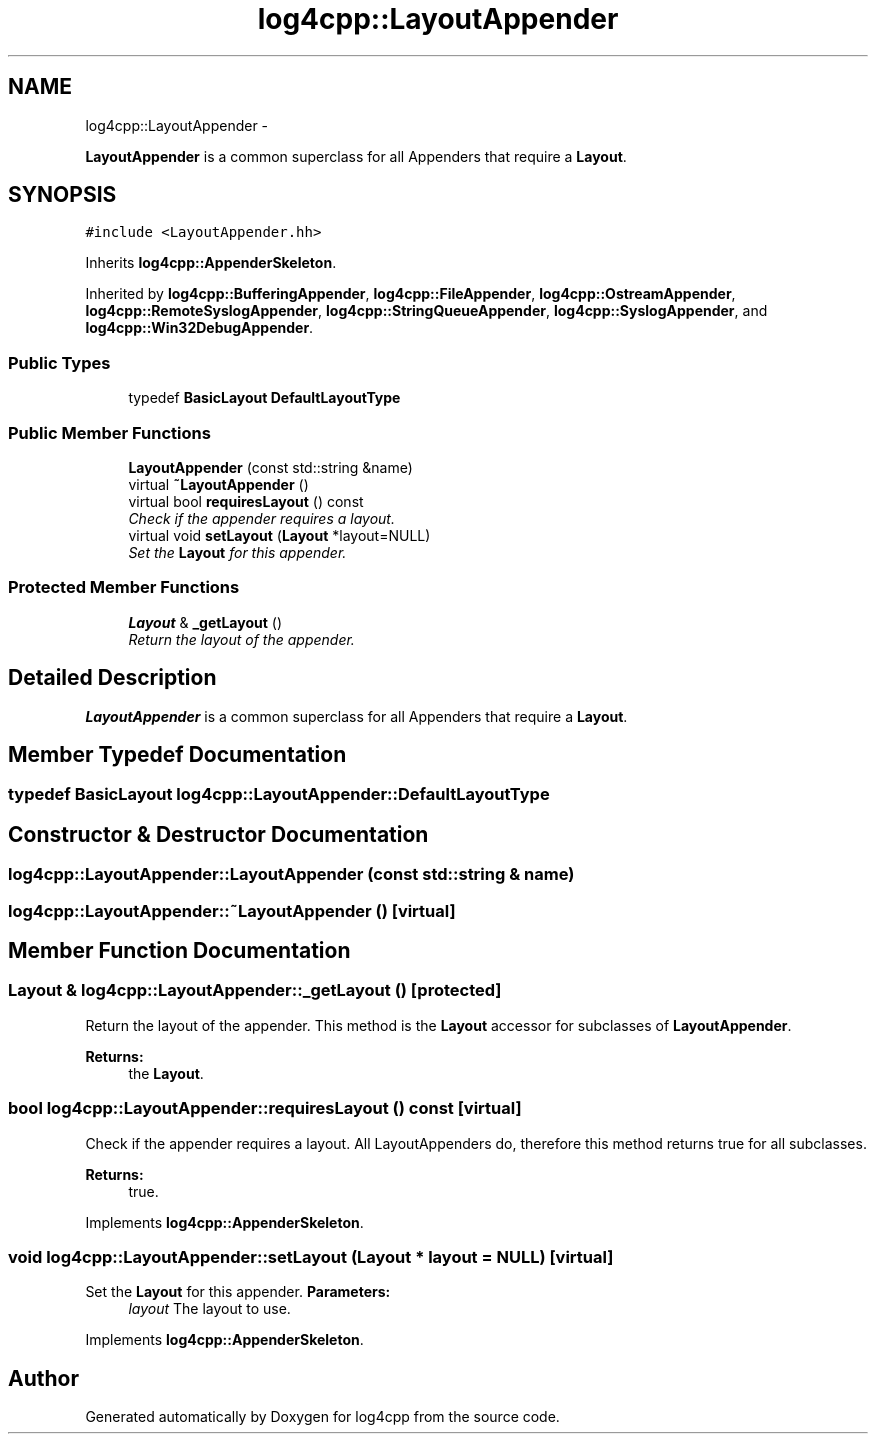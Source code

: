.TH "log4cpp::LayoutAppender" 3 "1 Nov 2017" "Version 1.1" "log4cpp" \" -*- nroff -*-
.ad l
.nh
.SH NAME
log4cpp::LayoutAppender \- 
.PP
\fBLayoutAppender\fP is a common superclass for all Appenders that require a \fBLayout\fP.  

.SH SYNOPSIS
.br
.PP
.PP
\fC#include <LayoutAppender.hh>\fP
.PP
Inherits \fBlog4cpp::AppenderSkeleton\fP.
.PP
Inherited by \fBlog4cpp::BufferingAppender\fP, \fBlog4cpp::FileAppender\fP, \fBlog4cpp::OstreamAppender\fP, \fBlog4cpp::RemoteSyslogAppender\fP, \fBlog4cpp::StringQueueAppender\fP, \fBlog4cpp::SyslogAppender\fP, and \fBlog4cpp::Win32DebugAppender\fP.
.SS "Public Types"

.in +1c
.ti -1c
.RI "typedef \fBBasicLayout\fP \fBDefaultLayoutType\fP"
.br
.in -1c
.SS "Public Member Functions"

.in +1c
.ti -1c
.RI "\fBLayoutAppender\fP (const std::string &name)"
.br
.ti -1c
.RI "virtual \fB~LayoutAppender\fP ()"
.br
.ti -1c
.RI "virtual bool \fBrequiresLayout\fP () const "
.br
.RI "\fICheck if the appender requires a layout. \fP"
.ti -1c
.RI "virtual void \fBsetLayout\fP (\fBLayout\fP *layout=NULL)"
.br
.RI "\fISet the \fBLayout\fP for this appender. \fP"
.in -1c
.SS "Protected Member Functions"

.in +1c
.ti -1c
.RI "\fBLayout\fP & \fB_getLayout\fP ()"
.br
.RI "\fIReturn the layout of the appender. \fP"
.in -1c
.SH "Detailed Description"
.PP 
\fBLayoutAppender\fP is a common superclass for all Appenders that require a \fBLayout\fP. 
.SH "Member Typedef Documentation"
.PP 
.SS "typedef \fBBasicLayout\fP \fBlog4cpp::LayoutAppender::DefaultLayoutType\fP"
.SH "Constructor & Destructor Documentation"
.PP 
.SS "log4cpp::LayoutAppender::LayoutAppender (const std::string & name)"
.SS "log4cpp::LayoutAppender::~LayoutAppender ()\fC [virtual]\fP"
.SH "Member Function Documentation"
.PP 
.SS "\fBLayout\fP & log4cpp::LayoutAppender::_getLayout ()\fC [protected]\fP"
.PP
Return the layout of the appender. This method is the \fBLayout\fP accessor for subclasses of \fBLayoutAppender\fP. 
.PP
\fBReturns:\fP
.RS 4
the \fBLayout\fP. 
.RE
.PP

.SS "bool log4cpp::LayoutAppender::requiresLayout () const\fC [virtual]\fP"
.PP
Check if the appender requires a layout. All LayoutAppenders do, therefore this method returns true for all subclasses.
.PP
\fBReturns:\fP
.RS 4
true. 
.RE
.PP

.PP
Implements \fBlog4cpp::AppenderSkeleton\fP.
.SS "void log4cpp::LayoutAppender::setLayout (\fBLayout\fP * layout = \fCNULL\fP)\fC [virtual]\fP"
.PP
Set the \fBLayout\fP for this appender. \fBParameters:\fP
.RS 4
\fIlayout\fP The layout to use. 
.RE
.PP

.PP
Implements \fBlog4cpp::AppenderSkeleton\fP.

.SH "Author"
.PP 
Generated automatically by Doxygen for log4cpp from the source code.
